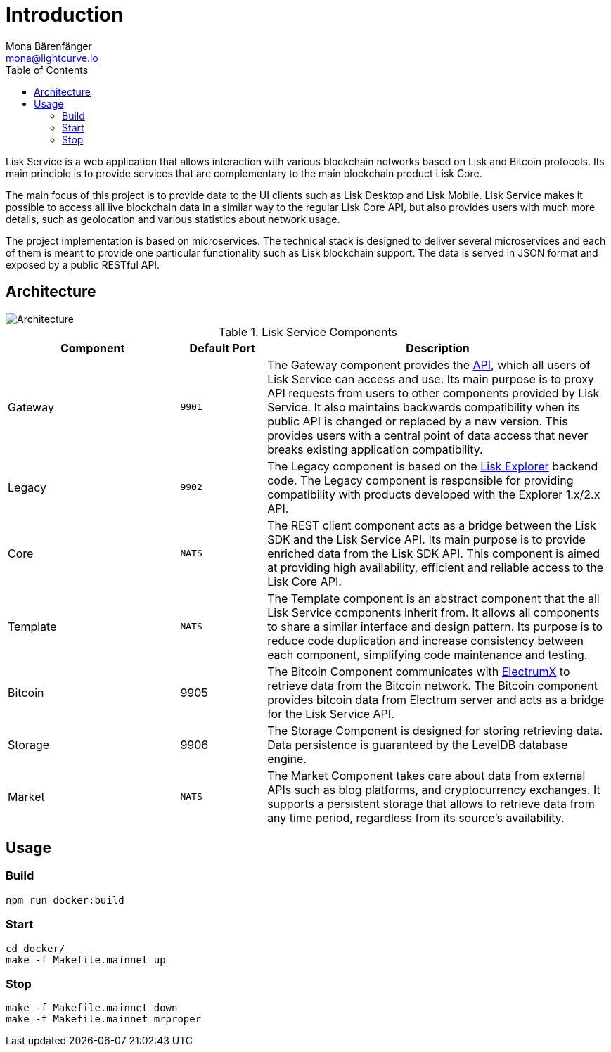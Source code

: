 = Introduction
Mona Bärenfänger <mona@lightcurve.io>
:description: Describes the general purpose, architecture and usage of Lisk Service.
:toc:
:imagesdir: ../assets/images
:page-no-previous: true
:page-next: /lisk-service/setup/index.html
:page-next-title: Setup

:url_electrumx_docs: https://electrumx.readthedocs.io/en/latest/
:url_github_lisk_explorer: https://github.com/LiskHQ/lisk-explorer

:url_api_http:  references/api.adoc

Lisk Service is a web application that allows interaction with various blockchain networks based on Lisk and Bitcoin protocols.
Its main principle is to provide services that are complementary to the main blockchain product Lisk Core.

The main focus of this project is to provide data to the UI clients such as Lisk Desktop and Lisk Mobile.
Lisk Service makes it possible to access all live blockchain data in a similar way to the regular Lisk Core API, but also provides users with much more details, such as geolocation and various statistics about network usage.

The project implementation is based on microservices.
The technical stack is designed to deliver several microservices and each of them is meant to provide one particular functionality such as Lisk blockchain support.
The data is served in JSON format and exposed by a public RESTful API.

== Architecture

image::architecture.png[Architecture]

[cols="2,1,4", options="header"]
.Lisk Service Components
|===
|Component |Default Port |Description

|Gateway
|`9901`
|The Gateway component provides the xref:{url_api_http}[API], which all users of Lisk Service can access and use.
Its main purpose is to proxy API requests from users to other components provided by Lisk Service.
It also maintains backwards compatibility when its public API is changed or replaced by a new version.
This provides users with a central point of data access that never breaks existing application compatibility.

|Legacy
|`9902`
|The Legacy component is based on the {url_github_lisk_explorer}[Lisk Explorer^] backend code.
The Legacy component is responsible for providing compatibility with products developed with the Explorer 1.x/2.x API.

|Core
|`NATS`
|The REST client component acts as a bridge between the Lisk SDK and the Lisk Service API.
Its main purpose is to provide enriched data from the Lisk SDK API.
This component is aimed at providing high availability, efficient and reliable access to the Lisk Core API.

|Template
|`NATS`
|The Template component is an abstract component that the all Lisk Service components inherit from.
It allows all components to share a similar interface and design pattern.
Its purpose is to reduce code duplication and increase consistency between each component, simplifying code maintenance and testing.

|Bitcoin
|9905
|The Bitcoin Component communicates with {url_electrumx_docs}[ElectrumX^] to retrieve data from the Bitcoin network.
The Bitcoin component provides bitcoin data from Electrum server and acts as a bridge for the Lisk Service API.

|Storage
|9906
|The Storage Component is designed for storing retrieving data.
Data persistence is guaranteed by the LevelDB database engine.

|Market
|`NATS`
|The Market Component takes care about data from external APIs such as blog platforms, and cryptocurrency exchanges.
It supports a persistent storage that allows to retrieve data from any time period, regardless from its source's availability.
|===

== Usage

=== Build

[source,bash]
----
npm run docker:build
----

=== Start

[source,bash]
----
cd docker/
make -f Makefile.mainnet up
----

=== Stop

[source,bash]
----
make -f Makefile.mainnet down
make -f Makefile.mainnet mrproper
----
